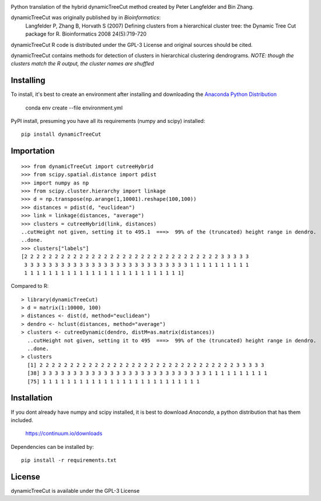 |Stars| |PyPIDownloads| |PyPI| |Build Status| |Coffee|

.. |Stars| image:: https://img.shields.io/github/stars/kylessmith/ailist?logo=GitHub&color=yellow
   :target: https://github.com/kylessmith/dynamicTreeCut/stargazers
.. |PyPIDownloads| image:: https://pepy.tech/badge/dynamicTreeCut
   :target: https://pepy.tech/project/dynamicTreeCut
.. |PyPI| image:: https://img.shields.io/pypi/v/dynamicTreeCut.svg
   :target: https://pypi.org/project/dynamicTreeCut
.. |Build Status| image:: https://travis-ci.org/kylessmith/dynamicTreeCut.svg?branch=master
   :target: https://travis-ci.org/kylessmith/dynamicTreeCut
.. |Coffee| image:: https://img.shields.io/badge/-buy_me_a%C2%A0coffee-gray?logo=buy-me-a-coffee&color=ff69b4
   :target: https://www.buymeacoffee.com/kylessmith


Python translation of the hybrid dynamicTreeCut method created by Peter Langfelder and Bin Zhang.

dynamicTreeCut was originally published by in *Bioinformatics*:
	Langfelder P, Zhang B, Horvath S (2007) Defining clusters from a hierarchical cluster tree:
	the Dynamic Tree Cut package for R. Bioinformatics 2008 24(5):719-720

dynamicTreeCut R code is distributed under the GPL-3 License and
original sources should be cited.


dynamicTreeCut contains methods for detection of clusters in hierarchical clustering dendrograms.
*NOTE: though the clusters match the R output, the cluster names are shuffled*

Installing
==========

To install, it's best to create an environment after installing and downloading the
`Anaconda Python Distribution <https://www.continuum.io/downloads>`__

    conda env create --file environment.yml

PyPI install, presuming you have all its requirements (numpy and scipy) installed::

	pip install dynamicTreeCut

	
Importation
===========
::

	>>> from dynamicTreeCut import cutreeHybrid
	>>> from scipy.spatial.distance import pdist
	>>> import numpy as np
	>>> from scipy.cluster.hierarchy import linkage
	>>> d = np.transpose(np.arange(1,10001).reshape(100,100))
	>>> distances = pdist(d, "euclidean")
	>>> link = linkage(distances, "average")
	>>> clusters = cutreeHybrid(link, distances)
	..cutHeight not given, setting it to 495.1  ===>  99% of the (truncated) height range in dendro.
	..done.
	>>> clusters["labels"]
	[2 2 2 2 2 2 2 2 2 2 2 2 2 2 2 2 2 2 2 2 2 2 2 2 2 2 2 2 2 2 2 2 3 3 3 3 3
 	 3 3 3 3 3 3 3 3 3 3 3 3 3 3 3 3 3 3 3 3 3 3 3 3 3 3 3 1 1 1 1 1 1 1 1 1 1
 	 1 1 1 1 1 1 1 1 1 1 1 1 1 1 1 1 1 1 1 1 1 1 1 1 1 1]
	
	
Compared to R::

	> library(dynamicTreeCut)
	> d = matrix(1:10000, 100)
	> distances <- dist(d, method="euclidean")
	> dendro <- hclust(distances, method="average")
	> clusters <- cutreeDynamic(dendro, distM=as.matrix(distances))
	  ..cutHeight not given, setting it to 495  ===>  99% of the (truncated) height range in dendro.
	  ..done.
	> clusters
	  [1] 2 2 2 2 2 2 2 2 2 2 2 2 2 2 2 2 2 2 2 2 2 2 2 2 2 2 2 2 2 2 2 2 3 3 3 3 3
 	  [38] 3 3 3 3 3 3 3 3 3 3 3 3 3 3 3 3 3 3 3 3 3 3 3 3 3 3 3 1 1 1 1 1 1 1 1 1 1
 	  [75] 1 1 1 1 1 1 1 1 1 1 1 1 1 1 1 1 1 1 1 1 1 1 1 1 1 1

Installation
============

If you dont already have numpy and scipy installed, it is best to download
`Anaconda`, a python distribution that has them included.  

    https://continuum.io/downloads

Dependencies can be installed by::

    pip install -r requirements.txt


License
=======

dynamicTreeCut is available under the GPL-3 License
